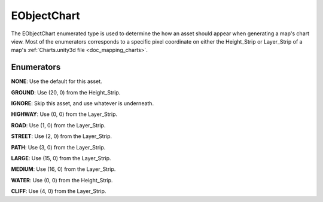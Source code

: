 .. _doc_data_eobjectchart:

EObjectChart
============

The EObjectChart enumerated type is used to determine the how an asset should appear when generating a map's chart view. Most of the enumerators corresponds to a specific pixel coordinate on either the Height_Strip or Layer_Strip of a map's :ref:`Charts.unity3d file <doc_mapping_charts>`.

Enumerators
```````````

**NONE**: Use the default for this asset.

**GROUND**: Use (20, 0) from the Height_Strip.

**IGNORE**: Skip this asset, and use whatever is underneath.

**HIGHWAY**: Use (0, 0) from the Layer_Strip.

**ROAD**: Use (1, 0) from the Layer_Strip.

**STREET**: Use (2, 0) from the Layer_Strip.

**PATH**: Use (3, 0) from the Layer_Strip.

**LARGE**: Use (15, 0) from the Layer_Strip.

**MEDIUM**: Use (16, 0) from the Layer_Strip.

**WATER**: Use (0, 0) from the Height_Strip.

**CLIFF**: Use (4, 0) from the Layer_Strip.